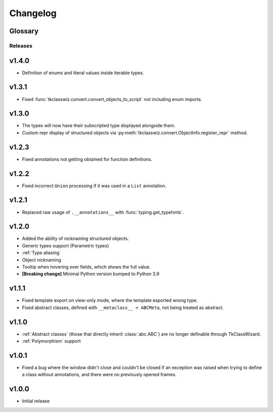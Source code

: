 ========================
Changelog
========================
.. |BREAK_CH| replace:: **[Breaking change]**

.. |POTENT_BREAK_CH| replace:: **[Potentially breaking change]**

.. |UNRELEASED| replace:: **[Not yet released]**


Glossary
======================
.. glossary::

    |BREAK_CH|
        Means that the change will break functionality from previous version.

    |POTENT_BREAK_CH|
        The change could break functionality from previous versions but only if it
        was used in a certain way.


---------------------
Releases
---------------------

v1.4.0
================
- Definition of enums and literal values inside iterable types.


v1.3.1
================
- Fixed :func:`tkclasswiz.convert.convert_objects_to_script` not including enum imports.


v1.3.0
================
- The types will now have their subscripted type displayed alongside them.
- Custom repr display of structured objects via
  :py:meth:`tkclasswiz.convert.ObjectInfo.register_repr` method.

v1.2.3
================
- Fixed annotations not getting obtained for function definitions.


v1.2.2
================
- Fixed incorrect ``Union`` processing if it was used in a ``List`` annotation.


v1.2.1
================
- Replaced raw usage of ``.__annotations__`` with :func:`typing.get_typehints`.


v1.2.0
================
- Added the ability of nicknaming structured objects.
- Generic types support (Parametric types)
- :ref:`Type aliasing`
- Object nicknaming
- Tooltip when hovering over fields, which shows the full value.
- |BREAK_CH| Minimal Python version bumped to Python 3.9


v1.1.1
================
- Fixed template export on view-only mode, where the template exported wrong type.
- Fixed abstract classes, defined with ``__metaclass__ = ABCMeta``, not being treated as abstract.  


v1.1.0
================
- :ref:`Abstract classes` (those that directly inherit :class:`abc.ABC`) are no longer
  definable through TkClassWizard.
- :ref:`Polymorphism` support


v1.0.1
=================
- Fixed a bug where the window didn't close and couldn't be closed
  if an exception was raised when trying to define a class without annotations, and there
  were no previously opened frames.


v1.0.0
=================
- Initial release
